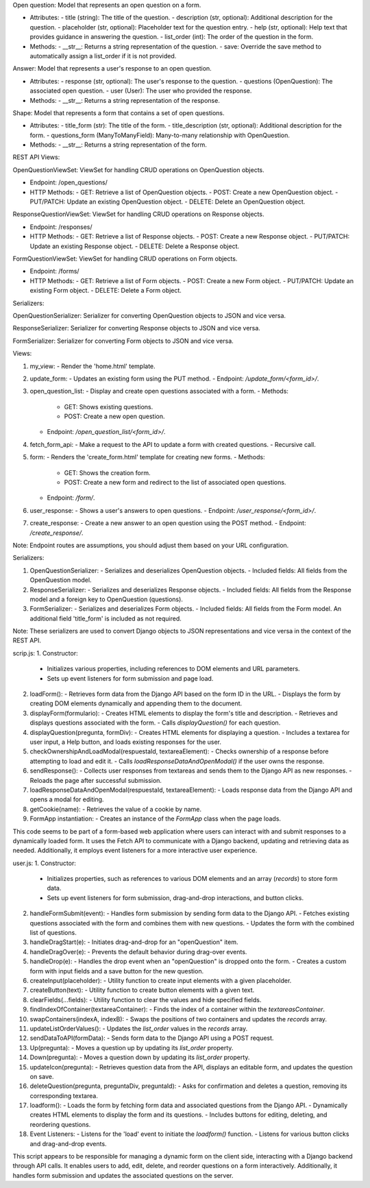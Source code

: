 Open question:
Model that represents an open question on a form.

- Attributes:
  - title (string): The title of the question.
  - description (str, optional): Additional description for the question.
  - placeholder (str, optional): Placeholder text for the question entry.
  - help (str, optional): Help text that provides guidance in answering the question.
  - list_order (int): The order of the question in the form.

- Methods:
  - __str__: Returns a string representation of the question.
  - save: Override the save method to automatically assign a list_order if it is not provided.

Answer:
Model that represents a user's response to an open question.

- Attributes:
  - response (str, optional): The user's response to the question.
  - questions (OpenQuestion): The associated open question.
  - user (User): The user who provided the response.

- Methods:
  - __str__: Returns a string representation of the response.

Shape:
Model that represents a form that contains a set of open questions.

- Attributes:
  - title_form (str): The title of the form.
  - title_description (str, optional): Additional description for the form.
  - questions_form (ManyToManyField): Many-to-many relationship with OpenQuestion.

- Methods:
  - __str__: Returns a string representation of the form.


REST API Views:

OpenQuestionViewSet:
ViewSet for handling CRUD operations on OpenQuestion objects.

- Endpoint: /open_questions/
- HTTP Methods:
  - GET: Retrieve a list of OpenQuestion objects.
  - POST: Create a new OpenQuestion object.
  - PUT/PATCH: Update an existing OpenQuestion object.
  - DELETE: Delete an OpenQuestion object.

ResponseQuestionViewSet:
ViewSet for handling CRUD operations on Response objects.

- Endpoint: /responses/
- HTTP Methods:
  - GET: Retrieve a list of Response objects.
  - POST: Create a new Response object.
  - PUT/PATCH: Update an existing Response object.
  - DELETE: Delete a Response object.

FormQuestionViewSet:
ViewSet for handling CRUD operations on Form objects.

- Endpoint: /forms/
- HTTP Methods:
  - GET: Retrieve a list of Form objects.
  - POST: Create a new Form object.
  - PUT/PATCH: Update an existing Form object.
  - DELETE: Delete a Form object.

Serializers:

OpenQuestionSerializer:
Serializer for converting OpenQuestion objects to JSON and vice versa.

ResponseSerializer:
Serializer for converting Response objects to JSON and vice versa.

FormSerializer:
Serializer for converting Form objects to JSON and vice versa.



Views:

1. my_view:
   - Render the 'home.html' template.

2. update_form:
   - Updates an existing form using the PUT method.
   - Endpoint: `/update_form/<form_id>/`.

3. open_question_list:
   - Display and create open questions associated with a form.
   - Methods:
     - GET: Shows existing questions.
     - POST: Create a new open question.
   - Endpoint: `/open_question_list/<form_id>/`.

4. fetch_form_api:
   - Make a request to the API to update a form with created questions.
   - Recursive call.

5. form:
   - Renders the 'create_form.html' template for creating new forms.
   - Methods:
     - GET: Shows the creation form.
     - POST: Create a new form and redirect to the list of associated open questions.
   - Endpoint: `/form/`.

6. user_response:
   - Shows a user's answers to open questions.
   - Endpoint: `/user_response/<form_id>/`.

7. create_response:
   - Create a new answer to an open question using the POST method.
   - Endpoint: `/create_response/`.

Note: Endpoint routes are assumptions, you should adjust them based on your URL configuration.


Serializers:

1. OpenQuestionSerializer:
   - Serializes and deserializes OpenQuestion objects.
   - Included fields: All fields from the OpenQuestion model.

2. ResponseSerializer:
   - Serializes and deserializes Response objects.
   - Included fields: All fields from the Response model and a foreign key to OpenQuestion (questions).

3. FormSerializer:
   - Serializes and deserializes Form objects.
   - Included fields: All fields from the Form model. An additional field 'title_form' is included as not required.

Note: These serializers are used to convert Django objects to JSON representations and vice versa in the context of the REST API.

scrip.js:
1. Constructor:
   - Initializes various properties, including references to DOM elements and URL parameters.
   - Sets up event listeners for form submission and page load.

2. loadForm():
   - Retrieves form data from the Django API based on the form ID in the URL.
   - Displays the form by creating DOM elements dynamically and appending them to the document.

3. displayForm(formulario):
   - Creates HTML elements to display the form's title and description.
   - Retrieves and displays questions associated with the form.
   - Calls `displayQuestion()` for each question.

4. displayQuestion(pregunta, formDiv):
   - Creates HTML elements for displaying a question.
   - Includes a textarea for user input, a Help button, and loads existing responses for the user.

5. checkOwnershipAndLoadModal(respuestaId, textareaElement):
   - Checks ownership of a response before attempting to load and edit it.
   - Calls `loadResponseDataAndOpenModal()` if the user owns the response.

6. sendResponse():
   - Collects user responses from textareas and sends them to the Django API as new responses.
   - Reloads the page after successful submission.

7. loadResponseDataAndOpenModal(respuestaId, textareaElement):
   - Loads response data from the Django API and opens a modal for editing.

8. getCookie(name):
   - Retrieves the value of a cookie by name.

9. FormApp instantiation:
   - Creates an instance of the `FormApp` class when the page loads.

This code seems to be part of a form-based web application where users can interact with and submit responses to a dynamically loaded form. It uses the Fetch API to communicate with a Django backend, updating and retrieving data as needed. Additionally, it employs event listeners for a more interactive user experience.


user.js:
1. Constructor:
   - Initializes properties, such as references to various DOM elements and an array (`records`) to store form data.
   - Sets up event listeners for form submission, drag-and-drop interactions, and button clicks.

2. handleFormSubmit(event):
   - Handles form submission by sending form data to the Django API.
   - Fetches existing questions associated with the form and combines them with new questions.
   - Updates the form with the combined list of questions.

3. handleDragStart(e):
   - Initiates drag-and-drop for an "openQuestion" item.

4. handleDragOver(e):
   - Prevents the default behavior during drag-over events.

5. handleDrop(e):
   - Handles the drop event when an "openQuestion" is dropped onto the form.
   - Creates a custom form with input fields and a save button for the new question.

6. createInput(placeholder):
   - Utility function to create input elements with a given placeholder.

7. createButton(text):
   - Utility function to create button elements with a given text.

8. clearFields(...fields):
   - Utility function to clear the values and hide specified fields.

9. findIndexOfContainer(textareaContainer):
   - Finds the index of a container within the `textareasContainer`.

10. swapContainers(indexA, indexB):
    - Swaps the positions of two containers and updates the `records` array.

11. updateListOrderValues():
    - Updates the `list_order` values in the `records` array.

12. sendDataToAPI(formData):
    - Sends form data to the Django API using a POST request.

13. Up(pregunta):
    - Moves a question up by updating its `list_order` property.

14. Down(pregunta):
    - Moves a question down by updating its `list_order` property.

15. updateIcon(pregunta):
    - Retrieves question data from the API, displays an editable form, and updates the question on save.

16. deleteQuestion(pregunta, preguntaDiv, preguntaId):
    - Asks for confirmation and deletes a question, removing its corresponding textarea.

17. loadform():
    - Loads the form by fetching form data and associated questions from the Django API.
    - Dynamically creates HTML elements to display the form and its questions.
    - Includes buttons for editing, deleting, and reordering questions.

18. Event Listeners:
    - Listens for the 'load' event to initiate the `loadform()` function.
    - Listens for various button clicks and drag-and-drop events.

This script appears to be responsible for managing a dynamic form on the client side, interacting with a Django backend through API calls. It enables users to add, edit, delete, and reorder questions on a form interactively. Additionally, it handles form submission and updates the associated questions on the server.